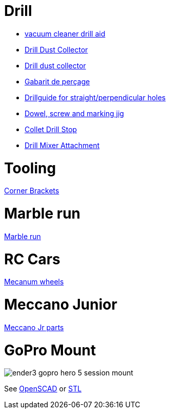 
= Drill

* link:https://www.thingiverse.com/thing:1119032[vacuum cleaner drill aid]
* link:https://www.thingiverse.com/thing:2757933[Drill Dust Collector]
* link:https://www.thingiverse.com/thing:3023372[Drill dust collector]
* link:https://www.thingiverse.com/thing:3238030[Gabarit de perçage]
* link:https://www.thingiverse.com/thing:3013962[Drillguide for straight/perpendicular holes]
* link:https://www.thingiverse.com/thing:2964598[Dowel, screw and marking jig]
* link:https://www.thingiverse.com/thing:3177276[Collet Drill Stop]
* link:https://www.thingiverse.com/thing:2000340[Drill Mixer Attachment]

= Tooling

link:https://www.thingiverse.com/thing:2957550[Corner Brackets]

= Marble run

link:https://www.thingiverse.com/thing:3484759[Marble run]

= RC Cars

link:https://www.thingiverse.com/thing:1358552[Mecanum wheels]

= Meccano Junior

link:https://www.thingiverse.com/thing:2367964[Meccano Jr parts]

= GoPro Mount

image:ender3-addon/ender3-gopro-hero-5-session-mount.png[]

See link:ender3-addon/ender3-gopro-hero-5-session-mount.scad[OpenSCAD] or link:ender3-addon/ender3-gopro-hero-5-session-mount.stl[STL]